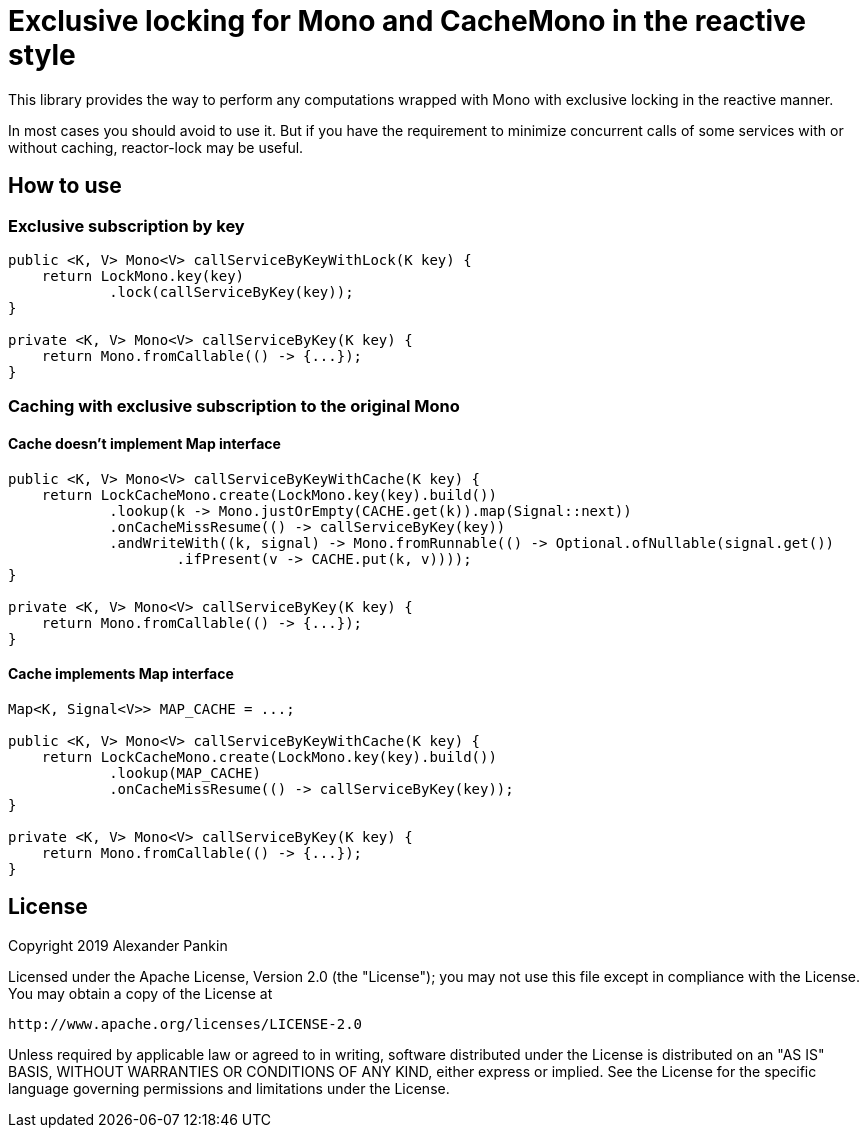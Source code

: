 = Exclusive locking for Mono and CacheMono in the reactive style

This library provides the way to perform any computations wrapped with Mono with exclusive locking in the reactive
manner.

In most cases you should avoid to use it. But if you have the requirement to minimize concurrent calls of some services
with or without caching, reactor-lock may be useful.

== How to use

=== Exclusive subscription by key
```java
public <K, V> Mono<V> callServiceByKeyWithLock(K key) {
    return LockMono.key(key)
            .lock(callServiceByKey(key));
}

private <K, V> Mono<V> callServiceByKey(K key) {
    return Mono.fromCallable(() -> {...});
}
```

=== Caching with exclusive subscription to the original Mono
==== Cache doesn't implement Map interface
```java
public <K, V> Mono<V> callServiceByKeyWithCache(K key) {
    return LockCacheMono.create(LockMono.key(key).build())
            .lookup(k -> Mono.justOrEmpty(CACHE.get(k)).map(Signal::next))
            .onCacheMissResume(() -> callServiceByKey(key))
            .andWriteWith((k, signal) -> Mono.fromRunnable(() -> Optional.ofNullable(signal.get())
                    .ifPresent(v -> CACHE.put(k, v))));
}

private <K, V> Mono<V> callServiceByKey(K key) {
    return Mono.fromCallable(() -> {...});
}
```

==== Cache implements Map interface
```java
Map<K, Signal<V>> MAP_CACHE = ...;

public <K, V> Mono<V> callServiceByKeyWithCache(K key) {
    return LockCacheMono.create(LockMono.key(key).build())
            .lookup(MAP_CACHE)
            .onCacheMissResume(() -> callServiceByKey(key));
}

private <K, V> Mono<V> callServiceByKey(K key) {
    return Mono.fromCallable(() -> {...});
}
```

== License

Copyright 2019 Alexander Pankin

Licensed under the Apache License, Version 2.0 (the "License"); you may not use this file except in compliance with the
License. You may obtain a copy of the License at

    http://www.apache.org/licenses/LICENSE-2.0

Unless required by applicable law or agreed to in writing, software distributed under the License is distributed on an
"AS IS" BASIS, WITHOUT WARRANTIES OR CONDITIONS OF ANY KIND, either express or implied. See the License for the specific
language governing permissions and limitations under the License.
